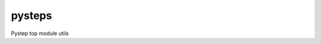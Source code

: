 =======
pysteps
=======

Pystep top module utils

.. autosummary::
    :toctree: ../generated/

    pysteps.load_config_file
